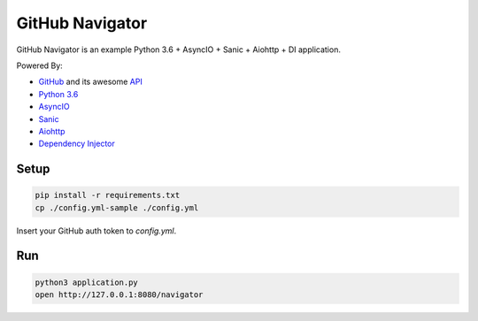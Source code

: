 ================
GitHub Navigator
================

GitHub Navigator is an example Python 3.6 + AsyncIO + Sanic + Aiohttp + DI application.

Powered By:

- `GitHub <https://github.com/>`_ and its awesome `API <https://developer.github.com/v3/>`_
- `Python 3.6 <https://www.python.org/>`_
- `AsyncIO <https://docs.python.org/3/library/asyncio.html>`_
- `Sanic <https://github.com/channelcat/sanic>`_
- `Aiohttp <https://github.com/aio-libs/aiohttp>`_
- `Dependency Injector <https://github.com/ets-labs/python-dependency-injector>`_


Setup
-----

.. code-block:: bash

    pip install -r requirements.txt
    cp ./config.yml-sample ./config.yml

Insert your GitHub auth token to `config.yml`.

Run
---
.. code-block:: bash

    python3 application.py
    open http://127.0.0.1:8080/navigator
